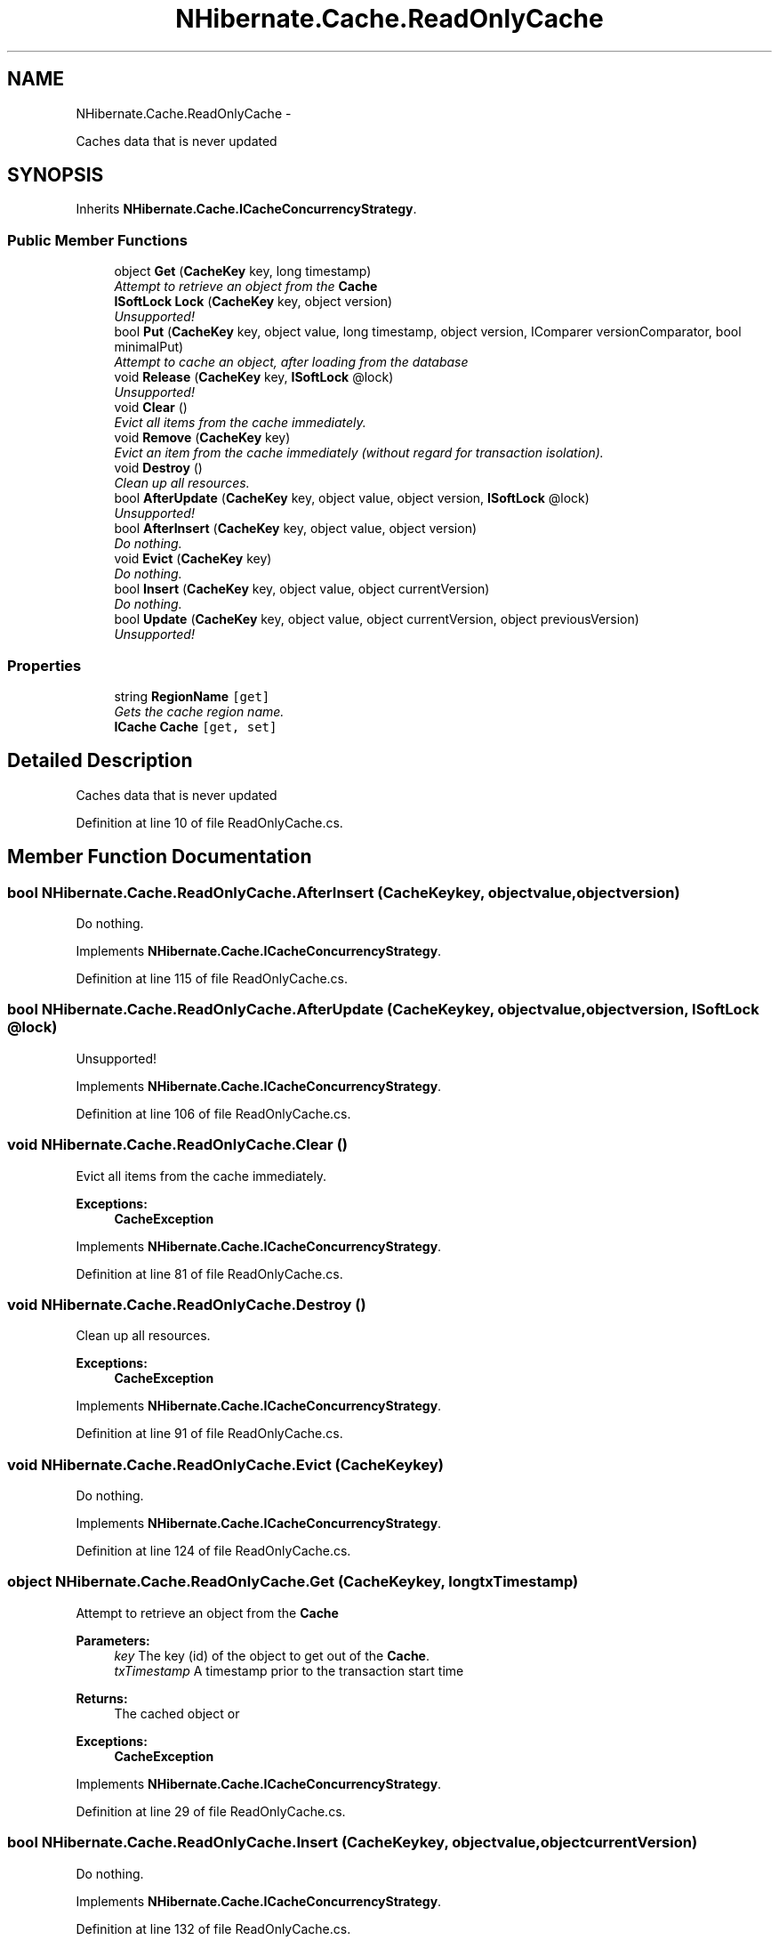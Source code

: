 .TH "NHibernate.Cache.ReadOnlyCache" 3 "Fri Jul 5 2013" "Version 1.0" "HSA.InfoSys" \" -*- nroff -*-
.ad l
.nh
.SH NAME
NHibernate.Cache.ReadOnlyCache \- 
.PP
Caches data that is never updated  

.SH SYNOPSIS
.br
.PP
.PP
Inherits \fBNHibernate\&.Cache\&.ICacheConcurrencyStrategy\fP\&.
.SS "Public Member Functions"

.in +1c
.ti -1c
.RI "object \fBGet\fP (\fBCacheKey\fP key, long timestamp)"
.br
.RI "\fIAttempt to retrieve an object from the \fBCache\fP \fP"
.ti -1c
.RI "\fBISoftLock\fP \fBLock\fP (\fBCacheKey\fP key, object version)"
.br
.RI "\fIUnsupported! \fP"
.ti -1c
.RI "bool \fBPut\fP (\fBCacheKey\fP key, object value, long timestamp, object version, IComparer versionComparator, bool minimalPut)"
.br
.RI "\fIAttempt to cache an object, after loading from the database \fP"
.ti -1c
.RI "void \fBRelease\fP (\fBCacheKey\fP key, \fBISoftLock\fP @lock)"
.br
.RI "\fIUnsupported! \fP"
.ti -1c
.RI "void \fBClear\fP ()"
.br
.RI "\fIEvict all items from the cache immediately\&. \fP"
.ti -1c
.RI "void \fBRemove\fP (\fBCacheKey\fP key)"
.br
.RI "\fIEvict an item from the cache immediately (without regard for transaction isolation)\&. \fP"
.ti -1c
.RI "void \fBDestroy\fP ()"
.br
.RI "\fIClean up all resources\&. \fP"
.ti -1c
.RI "bool \fBAfterUpdate\fP (\fBCacheKey\fP key, object value, object version, \fBISoftLock\fP @lock)"
.br
.RI "\fIUnsupported! \fP"
.ti -1c
.RI "bool \fBAfterInsert\fP (\fBCacheKey\fP key, object value, object version)"
.br
.RI "\fIDo nothing\&. \fP"
.ti -1c
.RI "void \fBEvict\fP (\fBCacheKey\fP key)"
.br
.RI "\fIDo nothing\&. \fP"
.ti -1c
.RI "bool \fBInsert\fP (\fBCacheKey\fP key, object value, object currentVersion)"
.br
.RI "\fIDo nothing\&. \fP"
.ti -1c
.RI "bool \fBUpdate\fP (\fBCacheKey\fP key, object value, object currentVersion, object previousVersion)"
.br
.RI "\fIUnsupported! \fP"
.in -1c
.SS "Properties"

.in +1c
.ti -1c
.RI "string \fBRegionName\fP\fC [get]\fP"
.br
.RI "\fIGets the cache region name\&. \fP"
.ti -1c
.RI "\fBICache\fP \fBCache\fP\fC [get, set]\fP"
.br
.in -1c
.SH "Detailed Description"
.PP 
Caches data that is never updated 


.PP
Definition at line 10 of file ReadOnlyCache\&.cs\&.
.SH "Member Function Documentation"
.PP 
.SS "bool NHibernate\&.Cache\&.ReadOnlyCache\&.AfterInsert (\fBCacheKey\fPkey, objectvalue, objectversion)"

.PP
Do nothing\&. 
.PP
Implements \fBNHibernate\&.Cache\&.ICacheConcurrencyStrategy\fP\&.
.PP
Definition at line 115 of file ReadOnlyCache\&.cs\&.
.SS "bool NHibernate\&.Cache\&.ReadOnlyCache\&.AfterUpdate (\fBCacheKey\fPkey, objectvalue, objectversion, \fBISoftLock\fP @lock)"

.PP
Unsupported! 
.PP
Implements \fBNHibernate\&.Cache\&.ICacheConcurrencyStrategy\fP\&.
.PP
Definition at line 106 of file ReadOnlyCache\&.cs\&.
.SS "void NHibernate\&.Cache\&.ReadOnlyCache\&.Clear ()"

.PP
Evict all items from the cache immediately\&. 
.PP
\fBExceptions:\fP
.RS 4
\fI\fBCacheException\fP\fP 
.RE
.PP

.PP
Implements \fBNHibernate\&.Cache\&.ICacheConcurrencyStrategy\fP\&.
.PP
Definition at line 81 of file ReadOnlyCache\&.cs\&.
.SS "void NHibernate\&.Cache\&.ReadOnlyCache\&.Destroy ()"

.PP
Clean up all resources\&. 
.PP
\fBExceptions:\fP
.RS 4
\fI\fBCacheException\fP\fP 
.RE
.PP

.PP
Implements \fBNHibernate\&.Cache\&.ICacheConcurrencyStrategy\fP\&.
.PP
Definition at line 91 of file ReadOnlyCache\&.cs\&.
.SS "void NHibernate\&.Cache\&.ReadOnlyCache\&.Evict (\fBCacheKey\fPkey)"

.PP
Do nothing\&. 
.PP
Implements \fBNHibernate\&.Cache\&.ICacheConcurrencyStrategy\fP\&.
.PP
Definition at line 124 of file ReadOnlyCache\&.cs\&.
.SS "object NHibernate\&.Cache\&.ReadOnlyCache\&.Get (\fBCacheKey\fPkey, longtxTimestamp)"

.PP
Attempt to retrieve an object from the \fBCache\fP 
.PP
\fBParameters:\fP
.RS 4
\fIkey\fP The key (id) of the object to get out of the \fBCache\fP\&.
.br
\fItxTimestamp\fP A timestamp prior to the transaction start time
.RE
.PP
\fBReturns:\fP
.RS 4
The cached object or 
.RE
.PP
\fBExceptions:\fP
.RS 4
\fI\fBCacheException\fP\fP 
.RE
.PP

.PP
Implements \fBNHibernate\&.Cache\&.ICacheConcurrencyStrategy\fP\&.
.PP
Definition at line 29 of file ReadOnlyCache\&.cs\&.
.SS "bool NHibernate\&.Cache\&.ReadOnlyCache\&.Insert (\fBCacheKey\fPkey, objectvalue, objectcurrentVersion)"

.PP
Do nothing\&. 
.PP
Implements \fBNHibernate\&.Cache\&.ICacheConcurrencyStrategy\fP\&.
.PP
Definition at line 132 of file ReadOnlyCache\&.cs\&.
.SS "\fBISoftLock\fP NHibernate\&.Cache\&.ReadOnlyCache\&.Lock (\fBCacheKey\fPkey, objectversion)"

.PP
Unsupported! 
.PP
Implements \fBNHibernate\&.Cache\&.ICacheConcurrencyStrategy\fP\&.
.PP
Definition at line 42 of file ReadOnlyCache\&.cs\&.
.SS "bool NHibernate\&.Cache\&.ReadOnlyCache\&.Put (\fBCacheKey\fPkey, objectvalue, longtxTimestamp, objectversion, IComparerversionComparer, boolminimalPut)"

.PP
Attempt to cache an object, after loading from the database 
.PP
\fBParameters:\fP
.RS 4
\fIkey\fP The key (id) of the object to put in the \fBCache\fP\&.
.br
\fIvalue\fP The value
.br
\fItxTimestamp\fP A timestamp prior to the transaction start time
.br
\fIversion\fP the version number of the object we are putting
.br
\fIversionComparer\fP a Comparer to be used to compare version numbers
.br
\fIminimalPut\fP indicates that the cache should avoid a put if the item is already cached
.RE
.PP
\fBReturns:\fP
.RS 4
if the object was successfully cached
.RE
.PP
\fBExceptions:\fP
.RS 4
\fI\fBCacheException\fP\fP 
.RE
.PP

.PP
Implements \fBNHibernate\&.Cache\&.ICacheConcurrencyStrategy\fP\&.
.PP
Definition at line 48 of file ReadOnlyCache\&.cs\&.
.SS "void NHibernate\&.Cache\&.ReadOnlyCache\&.Release (\fBCacheKey\fPkey, \fBISoftLock\fP @lock)"

.PP
Unsupported! 
.PP
Implements \fBNHibernate\&.Cache\&.ICacheConcurrencyStrategy\fP\&.
.PP
Definition at line 76 of file ReadOnlyCache\&.cs\&.
.SS "void NHibernate\&.Cache\&.ReadOnlyCache\&.Remove (\fBCacheKey\fPkey)"

.PP
Evict an item from the cache immediately (without regard for transaction isolation)\&. 
.PP
\fBParameters:\fP
.RS 4
\fIkey\fP 
.RE
.PP
\fBExceptions:\fP
.RS 4
\fI\fBCacheException\fP\fP 
.RE
.PP

.PP
Implements \fBNHibernate\&.Cache\&.ICacheConcurrencyStrategy\fP\&.
.PP
Definition at line 86 of file ReadOnlyCache\&.cs\&.
.SS "bool NHibernate\&.Cache\&.ReadOnlyCache\&.Update (\fBCacheKey\fPkey, objectvalue, objectcurrentVersion, objectpreviousVersion)"

.PP
Unsupported! 
.PP
Implements \fBNHibernate\&.Cache\&.ICacheConcurrencyStrategy\fP\&.
.PP
Definition at line 140 of file ReadOnlyCache\&.cs\&.
.SH "Property Documentation"
.PP 
.SS "string NHibernate\&.Cache\&.ReadOnlyCache\&.RegionName\fC [get]\fP"

.PP
Gets the cache region name\&. 
.PP
Definition at line 19 of file ReadOnlyCache\&.cs\&.

.SH "Author"
.PP 
Generated automatically by Doxygen for HSA\&.InfoSys from the source code\&.
